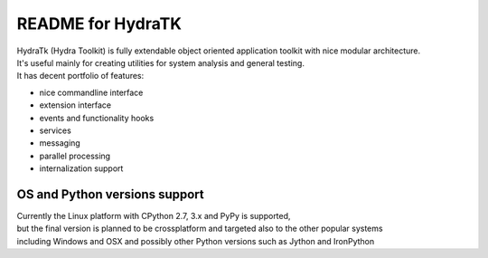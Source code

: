 ==================
README for HydraTK
==================

| HydraTk (Hydra Toolkit) is fully extendable object oriented application toolkit with nice modular architecture. 
| It's useful mainly for creating utilities for system analysis and general testing.
| It has decent portfolio of features:

* nice commandline interface
* extension interface
* events and functionality hooks
* services
* messaging
* parallel processing
* internalization support


OS and Python versions support
==============================

| Currently the Linux platform with CPython 2.7, 3.x and PyPy is supported, 
| but the final version is planned to be crossplatform and targeted also to the other popular systems 
| including Windows and OSX and possibly other Python versions such as Jython and IronPython